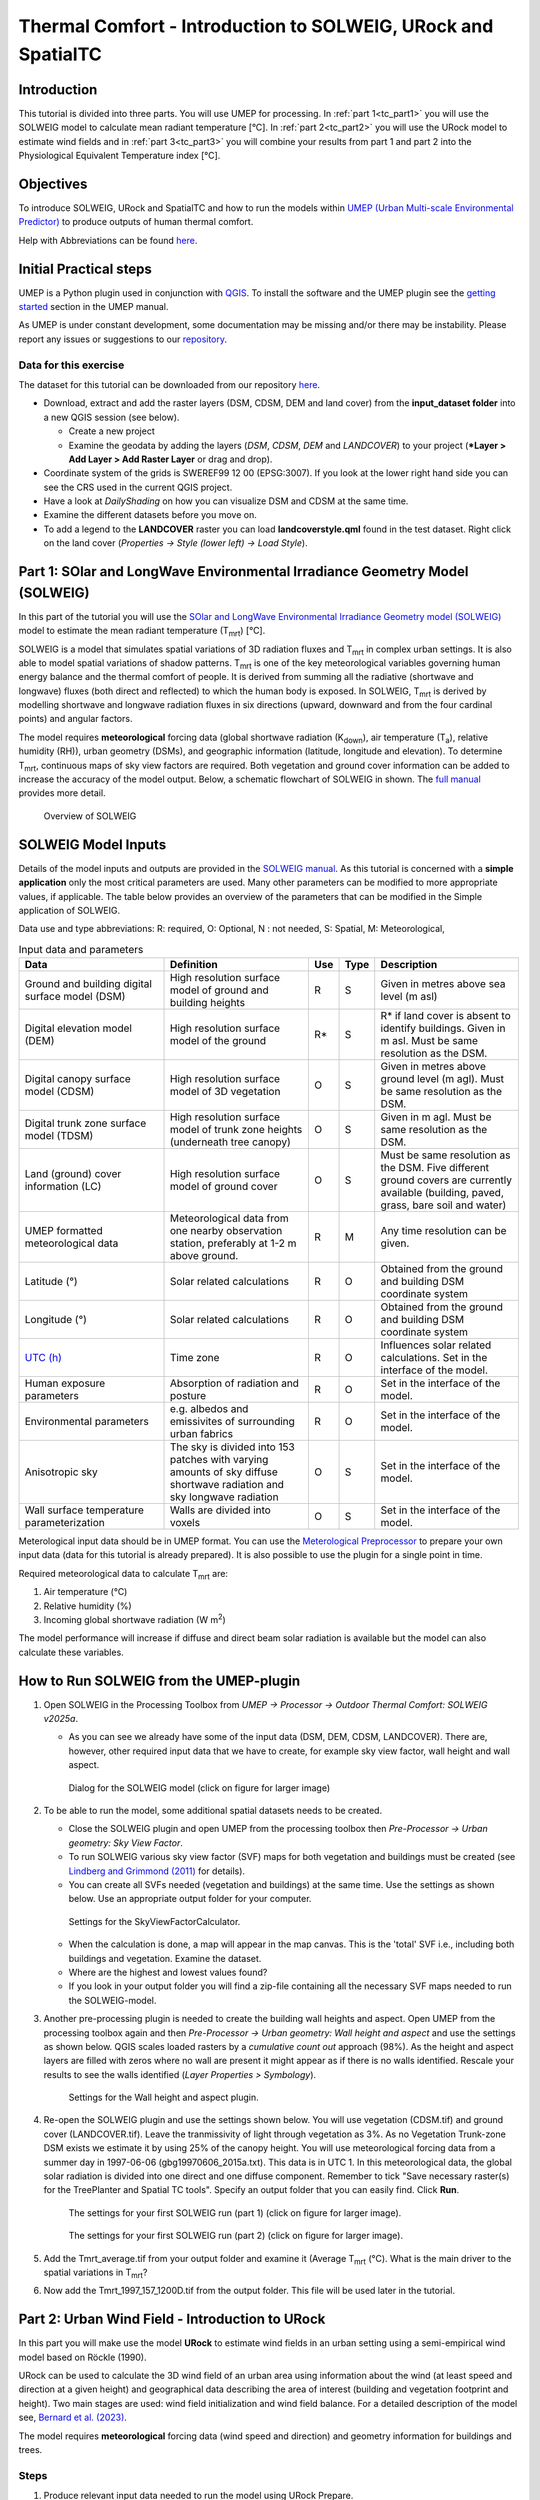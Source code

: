 .. _IntroToThermalComfort:

Thermal Comfort - Introduction to SOLWEIG, URock and SpatialTC
=========================================

Introduction
------------
This tutorial is divided into three parts. You will use UMEP for processing. In :ref:`part 1<tc_part1>` you will use the 
SOLWEIG model to calculate mean radiant temperature [°C]. In :ref:`part 2<tc_part2>` you will use
the URock model to estimate wind fields and in :ref:`part 3<tc_part3>` you will combine your 
results from part 1 and part 2 into the Physiological Equivalent Temperature
index [°C].

Objectives
----------

To introduce SOLWEIG, URock and SpatialTC and how to run the models within `UMEP (Urban
Multi-scale Environmental Predictor) <http://umep-docs.readthedocs.io>`__ to produce outputs
of human thermal comfort. 

Help with Abbreviations can be found `here <http://umep-docs.readthedocs.io/en/latest/Abbreviations.html>`__.


Initial Practical steps
-----------------------

UMEP is a Python plugin used in conjunction with
`QGIS <http://www.qgis.org>`__. To install the software and the UMEP
plugin see the `getting
started <http://umep-docs.readthedocs.io/en/latest/Getting_Started.html>`__
section in the UMEP manual.

As UMEP is under constant development, some documentation may be missing
and/or there may be instability. Please report any issues or suggestions
to our `repository <https://github.com/UMEP-dev/UMEP>`__.

Data for this exercise
~~~~~~~~~~~~~~~~~~~~~~

The dataset for this tutorial can be downloaded from our repository
`here <https://github.com/UMEP-dev/UMEP-Tutorials/blob/master/docs/source/data/GBG_TC.zip>`__.

-  Download, extract and add the raster layers (DSM, CDSM, DEM and land
   cover) from the **input_dataset folder** into a new QGIS session (see
   below).

   -  Create a new project
   -  Examine the geodata by adding the layers (*DSM*,
      *CDSM*, *DEM* and *LANDCOVER*) to your project (***Layer
      > Add Layer > Add Raster Layer** or drag and drop).

-  Coordinate system of the grids is SWEREF99 12 00 (EPSG:3007). If you
   look at the lower right hand side you can see the CRS used in the
   current QGIS project.
-  Have a look at `DailyShading` on how you can visualize DSM and CDSM at the same time.
-  Examine the different datasets before you move on.
-  To add a legend to the **LANDCOVER** raster you can load
   **landcoverstyle.qml** found in the test dataset. Right click on the
   land cover (*Properties -> Style (lower left) -> Load Style*).

.. _tc_part1:

Part 1: SOlar and LongWave Environmental Irradiance Geometry Model (SOLWEIG)
-----------------------------------------------------------------------------

In this part of the tutorial you will use the `SOlar and LongWave Environmental
Irradiance Geometry model (SOLWEIG) <https://umep-docs.readthedocs.io/en/latest/processor/Outdoor%20Thermal%20Comfort%20SOLWEIG.html>`__ model to estimate the mean radiant
temperature (T\ :sub:`mrt`) [°C].

SOLWEIG is a model that simulates spatial variations of 3D radiation
fluxes and T\ :sub:`mrt` in complex urban settings. It is also able
to model spatial variations of shadow patterns. T\ :sub:`mrt` is one of
the key meteorological variables governing human energy balance and the
thermal comfort of people. It is derived from summing all the radiative
(shortwave and longwave) fluxes (both direct and reflected) to which the
human body is exposed. In SOLWEIG, T\ :sub:`mrt` is derived by modelling
shortwave and longwave radiation fluxes in six directions (upward,
downward and from the four cardinal points) and angular factors.

The model requires **meteorological** forcing data (global shortwave
radiation (K\ :sub:`down`), air temperature (T\ :sub:`a`), relative humidity (RH)),
urban geometry (DSMs), and geographic information (latitude, longitude
and elevation). To determine T\ :sub:`mrt`, continuous maps of sky view
factors are required. Both vegetation and ground cover information can
be added to increase the accuracy of the model output. Below, 
a schematic flowchart of SOLWEIG in shown. The `full
manual <http://umep-docs.readthedocs.io/en/latest/OtherManuals/SOLWEIG.html>`__ provides more
detail.

.. figure:: /images/SOLWEIG_flowchart.png
   :alt:  Overview of SOLWEIG
   :width: 100%

   Overview of SOLWEIG

SOLWEIG Model Inputs
--------------------

Details of the model inputs and outputs are provided in the `SOLWEIG
manual <http://umep-docs.readthedocs.io/en/latest/OtherManuals/SOLWEIG.html>`__. As this tutorial is
concerned with a **simple application** only the most critical
parameters are used. Many other parameters can be modified to more
appropriate values, if applicable. The table below provides an overview
of the parameters that can be modified in the Simple application of
SOLWEIG.

Data use and type abbreviations:
R: required, O: Optional, N : not needed, 
S: Spatial, M: Meteorological, 

.. list-table:: Input data and parameters
   :widths: 30 30 5 5 30

   * - **Data**
     - **Definition**
     - **Use**
     - **Type**
     - **Description**
   * - Ground and building digital surface model (DSM)
     - High resolution surface model of ground and building heights
     - R
     - S
     - Given in metres above sea level (m asl)
   * - Digital elevation model (DEM) 
     - High resolution surface model of the ground 
     - R\* 
     - S 
     - R\* if land cover is absent to identify buildings. Given in m asl. Must be same resolution as the DSM.
   * - Digital canopy surface model (CDSM) 
     - High resolution surface model of 3D vegetation 
     - O 
     - S
     - Given in metres above ground level (m agl). Must be same resolution as the DSM.
   * - Digital trunk zone surface model (TDSM) 
     - High resolution surface model of trunk zone heights (underneath tree canopy) 
     - O 
     - S 
     - Given in m agl. Must be same resolution as the DSM.
   * - Land (ground) cover information (LC) 
     - High resolution surface model of ground cover 
     - O 
     - S 
     - Must be same resolution as the DSM. Five different ground covers are currently available (building, paved, grass, bare soil and water)
   * - UMEP formatted meteorological data 
     - Meteorological data from one nearby observation station, preferably at 1-2 m above ground. 
     - R 
     - M 
     - Any time resolution can be given.
   * - Latitude (°) 
     - Solar related calculations 
     - R 
     - O
     - Obtained from the ground and building DSM coordinate system
   * - Longitude (°) 
     - Solar related calculations 
     - R
     - O
     - Obtained from the ground and building DSM coordinate system
   * - `UTC (h) <https://en.wikipedia.org/wiki/Coordinated_Universal_Time>`__
     - Time zone 
     - R
     - O 
     - Influences solar related calculations. Set in the interface of the model.
   * - Human exposure parameters 
     - Absorption of radiation and posture 
     - R 
     - O 
     - Set in the interface of the model.
   * - Environmental parameters
     - e.g. albedos and emissivites of surrounding urban fabrics 
     - R 
     - O 
     - Set in the interface of the model.
   * - Anisotropic sky
     - The sky is divided into 153 patches with varying amounts of sky diffuse shortwave radiation and sky longwave radiation
     - O 
     - S 
     - Set in the interface of the model.	
   * - Wall surface temperature parameterization
     - Walls are divided into voxels
     - O
     - S 
     - Set in the interface of the model.     

Meterological input data should be in UMEP format. You can use the
`Meterological Preprocessor <http://umep-docs.readthedocs.io/en/latest/pre-processor/Meteorological%20Data%20MetPreprocessor.html>`__
to prepare your own input data (data for this tutorial is already prepared). It is also possible to use the plugin for a single point in time. 

Required meteorological data to calculate T\ :sub:`mrt` are: 

#. Air temperature (°C)
#. Relative humidity (%)
#. Incoming global shortwave radiation (W m\ :sup:`2`)

The model performance will increase if diffuse and direct beam solar radiation is 
available but the model can also calculate these variables. 


How to Run SOLWEIG from the UMEP-plugin
---------------------------------------

#. Open SOLWEIG in the Processing Toolbox from *UMEP -> Processor -> Outdoor Thermal Comfort: 
   SOLWEIG v2025a*.

   -  As you can see we already have some of the input data (DSM, DEM, CDSM, LANDCOVER). There are, however, other required input data that we have to create, 
      for example sky view factor, wall height and wall aspect. 

    .. figure:: /images/ICUC12/SOLWEIG_GUI.PNG
       :alt:  None
       :width: 100%
       :align: center

       Dialog for the SOLWEIG model (click on figure for larger image)

#. To be able to run the model, some additional spatial datasets needs to
   be created.

   -  Close the SOLWEIG plugin and open UMEP from the processing toolbox then 
      *Pre-Processor -> Urban geometry: Sky View Factor*.
   -  To run SOLWEIG various sky view factor (SVF) maps for both
      vegetation and buildings must be created (see `Lindberg and
      Grimmond
      (2011) <http://link.springer.com/article/10.1007/s00704-010-0382-8>`__
      for details).
   -  You can create all SVFs needed (vegetation and buildings) at the
      same time. Use the settings as shown below. Use an appropriate
      output folder for your computer. 
	  
    .. figure:: /images/ThermalComfort/SVF.png
       :alt:  None
       :width: 487px
       :align: center
       
       Settings for the SkyViewFactorCalculator.
      
   -  When the calculation is done, a map will appear in the map canvas.
      This is the 'total' SVF i.e., including both buildings and
      vegetation. Examine the dataset.
   -  Where are the highest and lowest values found?
   -  If you look in your output folder you will find a zip-file containing all the
      necessary SVF maps needed to run the SOLWEIG-model.

#. Another pre-processing plugin is needed to create the building wall
   heights and aspect. Open UMEP from the processing toolbox again and then 
   *Pre-Processor -> Urban geometry: Wall height and aspect* and use the settings as shown below. QGIS scales loaded rasters by a *cumulative count out* approach 
   (98%). As the height and aspect layers are filled with zeros where no wall are present it might appear as if there is no walls identified. Rescale your 
   results to see the walls identified (*Layer Properties > Symbology*).
   
    .. figure:: /images/ThermalComfort/wallHeightAspect.png
       :alt:  None
       :width: 505px
       :align: center
       
       Settings for the Wall height and aspect plugin.

#. Re-open the SOLWEIG plugin and use the settings shown below. 
   You will use vegetation (CDSM.tif) and ground cover (LANDCOVER.tif).
   Leave the tranmissivity of light through vegetation as 3%.
   As no Vegetation Trunk-zone DSM exists we estimate it by using 25% of the canopy height.
   You will use meteorological forcing data from a summer day in 1997-06-06 (gbg19970606_2015a.txt).
   This data is in UTC 1. In this meteorological data, the global solar radiation is divided into one direct and one diffuse component. 
   Remember to tick "Save necessary raster(s) for the TreePlanter and Spatial TC tools". 
   Specify an output folder that you can easily find. Click **Run**. 
   
    .. figure:: /images/ThermalComfort/SOLWEIG1.png
       :alt:  None
       :width: 100%
       :align: center
       
       The settings for your first SOLWEIG run (part 1) (click on figure for larger image).

    .. figure:: /images/ThermalComfort/SOLWEIG2.png
       :alt:  None
       :width: 100%
       :align: center
       
       The settings for your first SOLWEIG run (part 2) (click on figure for larger image).

#. Add the Tmrt_average.tif from your output folder and examine it (Average T\ :sub:`mrt` (°C). What is the main
   driver to the spatial variations in T\ :sub:`mrt`?
#. Now add the Tmrt_1997_157_1200D.tif from the output folder. This file will be used later in the tutorial.

.. _tc_part2:

Part 2: Urban Wind Field - Introduction to URock
------------------------------------------------

In this part you will make use the model **URock** to estimate wind fields in an urban setting using a semi-empirical wind model based on Röckle (1990).

URock can be used to calculate the 3D wind field of an urban area using information about the wind (at least speed and direction at a given height) and geographical data describing the area of interest (building and vegetation footprint and height). Two main stages are used: wind field initialization and wind field balance. For a detailed description of the model see, `Bernard et al. (2023) <https://egusphere.copernicus.org/preprints/2023/egusphere-2023-354/>`__.

The model requires **meteorological** forcing data (wind speed and direction) and geometry information for buildings and trees.

Steps
~~~~~

#. Produce relevant input data needed to run the model using URock Prepare.
#. Run the model

Data for this exercise
~~~~~~~~~~~~~~~~~~~~~~

We will use the DSM, CDSM and DEM that we used to force SOLWEIG. We, however, have to add another file; **buildings.gpkg (buildingsosm_kr)** that should also be in your input dataset.

To run **URock**, you also need a building vector dataset including building height attributes and/or a vegetation vector layer including height and some additional optional info such as attenuation factor (see below). 
Here, you will make use of raster DSM, DEM, CDSM and the building vector layer to generate information for URock.

URock Prepare
-------------
#. Open **URock Prepare** from the **Pre-Processing** section in **UMEP for Processing** found in the **Processing Toolbox**. 
#. Use the settings shown below except for the output where you maybe need to specify a specific location on your computer where you have read and write access.

    .. figure:: /images/ThermalComfort/URock_prepare.png
       :alt:  None
       :width: 100%
       :align: center
       
       Dialog for the settings in URock prepare

   If you have a dataset with points including tree location and attributes with heights and/or ratio information, this can also be used to generate vegetation data. Now click **Run** and two new files that are ready to use in URock will be created. The current version of URock does not include ground topography (hopefully available in upcoming versions). The DEM is used to derive building heights comparing the DSM and the DEM.

URock
-----
#. Open the URock interface (*UMEP > Processing > Urban Wind Field: URock*). Here you can make a lot of settings (divided into two figures). 
   We will use a wind speed of 2 m/s with a wind direction set to 200\u00B0. To increase the speed of the calculations we will use 4 meter horizontal and vertical resolutions.
   Be sure to pick the right building vector layer (the one you produced with URock prepare).
   When all the settings are made, click **Run**.

    .. figure:: /images/ThermalComfort/URock1.png
       :alt:  None
       :width: 100%
       :align: center
       
       Dialog for the settings in URock (part 1)
       
    .. figure:: /images/ThermalComfort/URock2.png
       :alt:  None
       :width: 100%
       :align: center
       
       Dialog for the settings in URock (part 2)


The computation will take some time depending on your computer standard. During the computation, you can follow the steps in the log-window in the URock-interface. 
A large part of the computation time is related to creation of all the different zones around buildings and vegetation. If you want an even more detailed picture of the process, 
open the Python Console in QGIS. However, this will somehow slow down the computational process. 
When the computation is finished, the tool will load the raster windspeed and the vector points at 1.5 meter above ground level.

.. _tc_part3:

Part 3: Thermal Comfort - Spatial Thermal Comfort
-------------------------------------------------

In this last step of the tutorial you will use the **SpatialTC** tool (you find it in the post-processor) to produce maps of thermal comfort indices using outputs from the two previous steps (SOLWEIG and URock). 

The two previous modeling steps provided us with Tmrt (SOLWEIG) and wind fields (URock). These outputs are combined in the **SpatialTC** tool to generate raster maps on 
thermal indices such as PET [°C], UTCI [°C] and COMFA [Wm⁻²].


Produce map of Physiological Equivalent Temperature (PET) with SpatialTC
------------------------------------------------------------------------

You need to specify two rasters: one of the mean radiant temperature that has been produced by SOLWEIG (**Tmrt_2025_172_1200D.tif**) and one with the pedestrian wind speed 
produced by URock (**urock_outputWS.tif**).

  - Load the *Tmrt_2025_172_1200D.tif* into your QGIS project if you have not done this already. This file can be found in your outout folder form the previous SOLWEG-run. 
    Do not change the file name or its location as the info in the name will be used to identify the meteorological information that is needed to calcualte PET.

  - Last you need to select the thermal comfort index to map (PET for this tutorial). The Advanced parameters describing the person to consider for the comfort index 
    (PET or COMFA) can also be defined but the default values are kept for this tutorial. Then click **Run**. 

    .. figure:: /images/ThermalComfort/SpatialTC.png
       :alt:  None
       :width: 100%
       :align: center
       
       Settings for the Spatial TC tool.
    
When the computation is finished, you should have a map as shown below. You can change the color ramp in the properties of the raster layer.

    .. figure:: /images/ThermalComfort/PET.png
       :alt:  None
       :width: 100%
       :align: center
       
       Spatial variations of PET produced with the Spatial TC tool.

Try to produce output maps of Universal Thermal Climate Index (UTCI) and COMfort FormulA (COMFA).

Tutorial finished.

